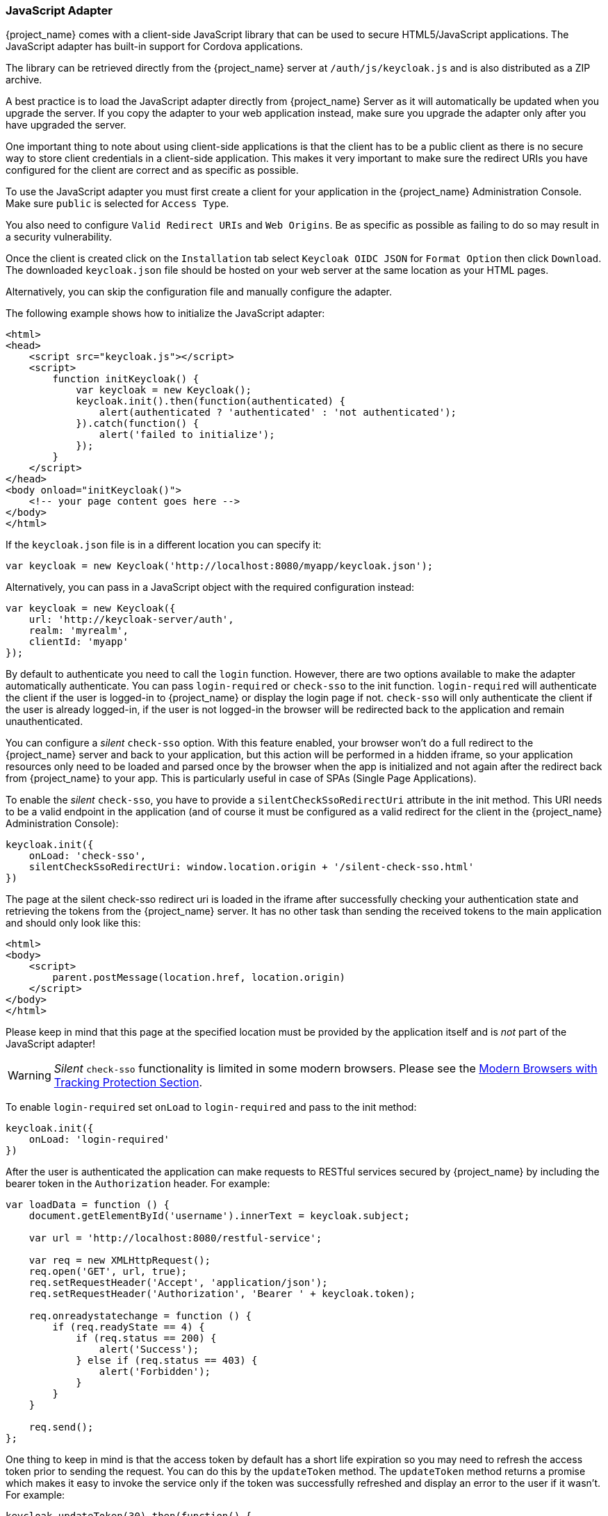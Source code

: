 [[_javascript_adapter]]
=== JavaScript Adapter

{project_name} comes with a client-side JavaScript library that can be used to secure HTML5/JavaScript applications. The JavaScript adapter has built-in support for Cordova applications.

The library can be retrieved directly from the {project_name} server at `/auth/js/keycloak.js` and is also distributed as a ZIP archive.

A best practice is to load the JavaScript adapter directly from {project_name} Server as it will automatically be updated when you upgrade the server. If you copy the adapter to your web application instead, make sure you upgrade the adapter only after you have upgraded the server.

One important thing to note about using client-side applications is that the client has to be a public client as there is no secure way to store client
credentials in a client-side application. This makes it very important to make sure the redirect URIs you have configured for the client are correct and as specific as possible.

To use the JavaScript adapter you must first create a client for your application in the {project_name} Administration Console. Make sure `public`
is selected for `Access Type`.

You also need to configure `Valid Redirect URIs` and `Web Origins`. Be as specific as possible as failing to do so may result in a security vulnerability.

Once the client is created click on the `Installation` tab select `Keycloak OIDC JSON` for `Format Option` then click `Download`. The downloaded
`keycloak.json` file should be hosted on your web server at the same location as your HTML pages.

Alternatively, you can skip the configuration file and manually configure the adapter.

The following example shows how to initialize the JavaScript adapter:

[source,html]
----
<html>
<head>
    <script src="keycloak.js"></script>
    <script>
        function initKeycloak() {
            var keycloak = new Keycloak();
            keycloak.init().then(function(authenticated) {
                alert(authenticated ? 'authenticated' : 'not authenticated');
            }).catch(function() {
                alert('failed to initialize');
            });
        }
    </script>
</head>
<body onload="initKeycloak()">
    <!-- your page content goes here -->
</body>
</html>
----

If the `keycloak.json` file is in a different location you can specify it:

[source,javascript]
----
var keycloak = new Keycloak('http://localhost:8080/myapp/keycloak.json');
----

Alternatively, you can pass in a JavaScript object with the required configuration instead:

[source,javascript]
----
var keycloak = new Keycloak({
    url: 'http://keycloak-server/auth',
    realm: 'myrealm',
    clientId: 'myapp'
});
----

By default to authenticate you need to call the `login` function. However, there are two options available to make the adapter automatically authenticate. You
can pass `login-required` or `check-sso` to the init function. `login-required` will authenticate the client if the user is logged-in to {project_name}
or display the login page if not. `check-sso` will only authenticate the client if the user is already logged-in, if the user is not logged-in the browser will be
redirected back to the application and remain unauthenticated.

You can configure a _silent_ `check-sso` option.
With this feature enabled, your browser won't do a full redirect to the {project_name} server and back to your application, but this action will be performed in a hidden iframe, so your application resources only need to be loaded and parsed once by the browser when the app is initialized and not again after the redirect back from {project_name} to your app.
This is particularly useful in case of SPAs (Single Page Applications).

To enable the _silent_ `check-sso`, you have to provide a `silentCheckSsoRedirectUri` attribute in the init method.
This URI needs to be a valid endpoint in the application (and of course it must be configured as a valid redirect for the client in the {project_name} Administration Console):

[source,javascript]
----
keycloak.init({
    onLoad: 'check-sso',
    silentCheckSsoRedirectUri: window.location.origin + '/silent-check-sso.html'
})
----

The page at the silent check-sso redirect uri is loaded in the iframe after successfully checking your authentication state and retrieving the tokens from the {project_name} server.
It has no other task than sending the received tokens to the main application and should only look like this:

[source,html]
----
<html>
<body>
    <script>
        parent.postMessage(location.href, location.origin)
    </script>
</body>
</html>
----

Please keep in mind that this page at the specified location must be provided by the application itself and is _not_ part of the JavaScript adapter!

WARNING: _Silent_ `check-sso` functionality is limited in some modern browsers. Please see the <<_modern_browsers,Modern Browsers with Tracking Protection Section>>.

To enable `login-required` set `onLoad` to `login-required` and pass to the init method:

[source,javascript]
----
keycloak.init({
    onLoad: 'login-required'
})
----

After the user is authenticated the application can make requests to RESTful services secured by {project_name} by including the bearer token in the
`Authorization` header. For example:

[source,javascript]
----
var loadData = function () {
    document.getElementById('username').innerText = keycloak.subject;

    var url = 'http://localhost:8080/restful-service';

    var req = new XMLHttpRequest();
    req.open('GET', url, true);
    req.setRequestHeader('Accept', 'application/json');
    req.setRequestHeader('Authorization', 'Bearer ' + keycloak.token);

    req.onreadystatechange = function () {
        if (req.readyState == 4) {
            if (req.status == 200) {
                alert('Success');
            } else if (req.status == 403) {
                alert('Forbidden');
            }
        }
    }

    req.send();
};
----

One thing to keep in mind is that the access token by default has a short life expiration so you may need to refresh the access token prior to sending the
request. You can do this by the `updateToken` method. The `updateToken` method returns a promise which makes it easy to invoke the service only if the
token was successfully refreshed and display an error to the user if it wasn't. For example:

[source,javascript]
----
keycloak.updateToken(30).then(function() {
    loadData();
}).catch(function() {
    alert('Failed to refresh token');
});
----

==== Session Status iframe

By default, the JavaScript adapter creates a hidden iframe that is used to detect if a Single-Sign Out has occurred.
This does not require any network traffic, instead the status is retrieved by looking at a special status cookie.
This feature can be disabled by setting `checkLoginIframe: false` in the options passed to the `init` method.

You should not rely on looking at this cookie directly. Its format can change and it's also associated with the URL of the {project_name} server, not
your application.

WARNING: Session Status iframe functionality is limited in some modern browsers. Please see <<_modern_browsers,Modern Browsers with Tracking Protection Section>>.

[[_javascript_implicit_flow]]
==== Implicit and Hybrid Flow

By default, the JavaScript adapter uses the https://openid.net/specs/openid-connect-core-1_0.html#CodeFlowAuth[Authorization Code] flow.

With this flow the {project_name} server returns an authorization code, not an authentication token, to the application. The JavaScript adapter exchanges
the `code` for an access token and a refresh token after the browser is redirected back to the application.

{project_name} also supports the https://openid.net/specs/openid-connect-core-1_0.html#ImplicitFlowAuth[Implicit] flow where an access token
is sent immediately after successful authentication with {project_name}. This may have better performance than standard flow, as there is no additional
request to exchange the code for tokens, but it has implications when the access token expires.

However, sending the access token in the URL fragment can be a security vulnerability. For example the token could be leaked through web server logs and or
browser history.

To enable implicit flow, you need to enable the `Implicit Flow Enabled` flag for the client in the {project_name} Administration Console.
You also need to pass the parameter `flow` with value `implicit` to `init` method:

[source,javascript]
----
keycloak.init({
    flow: 'implicit'
})
----

One thing to note is that only an access token is provided and there is no refresh token. This means that once the access token has expired the application
has to do the redirect to the {project_name} again to obtain a new access token.

{project_name} also supports the https://openid.net/specs/openid-connect-core-1_0.html#HybridFlowAuth[Hybrid] flow.

This requires the client to have both the `Standard Flow Enabled` and `Implicit Flow Enabled` flags enabled in the admin console.
The {project_name} server will then send both the code and tokens to your application.
The access token can be used immediately while the code can be exchanged for access and refresh tokens.
Similar to the implicit flow, the hybrid flow is good for performance because the access token is available immediately.
But, the token is still sent in the URL, and the security vulnerability mentioned earlier may still apply.

One advantage in the Hybrid flow is that the refresh token is made available to the application.

For the Hybrid flow, you need to pass the parameter `flow` with value `hybrid` to the `init` method:

[source,javascript]
----
keycloak.init({
    flow: 'hybrid'
})
----

[#hybrid-apps-with-cordova]
==== Hybrid Apps with Cordova

Keycloak support hybrid mobile apps developed with https://cordova.apache.org/[Apache Cordova]. The JavaScript adapter has two modes for this: `cordova` and `cordova-native`:

The default is cordova, which the adapter will automatically select if no adapter type has been configured and window.cordova is present.
When logging in, it will open an https://cordova.apache.org/docs/en/latest/reference/cordova-plugin-inappbrowser/[InApp Browser] that lets the user interact with {project_name} and afterwards returns to the app by redirecting to `http://localhost`. Because of this, you must whitelist this URL as a valid redirect-uri in the client configuration section of the Administration Console.

While this mode is easy to setup, it also has some disadvantages:

* The InApp-Browser is a browser embedded in the app and is not the phone's default browser. Therefore it will have different settings and stored credentials will not be available.
* The InApp-Browser might also be slower, especially when rendering more complex themes.
* There are security concerns to consider, before using this mode, such as that it is possible for the app to gain access to the credentials of the user, as it has full control of the browser rendering the login page, so do not allow its use in apps you do not trust.

Use this example app to help you get started: https://github.com/keycloak/keycloak/tree/master/examples/cordova

The alternative mode `cordova-native` takes a different approach. 
It opens the login page using the system's browser. 
After the user has authenticated, the browser redirects back into the app using a special URL.
From there, the {project_name} adapter can finish the login by reading the code or token from the URL.

You can activate the native mode by passing the adapter type `cordova-native` to the `init` method:

[source,javascript]
----
keycloak.init({
    adapter: 'cordova-native'
})
----

This adapter required two additional plugins:

* https://github.com/google/cordova-plugin-browsertab[cordova-plugin-browsertab]: allows the app to open webpages in the system's browser
* https://github.com/e-imaxina/cordova-plugin-deeplinks[cordova-plugin-deeplinks]: allow the browser to redirect back to your app by special URLs

The technical details for linking to an app differ on each platform and special setup is needed.
Please refer to the Android and iOS sections of the https://github.com/e-imaxina/cordova-plugin-deeplinks/blob/master/README.md[deeplinks plugin documentation] for further instructions.

There are different kinds of links for opening apps: custom schemes (i.e. `myapp://login` or `android-app://com.example.myapp/https/example.com/login`) and https://developer.apple.com/ios/universal-links/[Universal Links (iOS)]) / https://developer.android.com/training/app-links/deep-linking[Deep Links (Android)].
While the former are easier to setup and tend to work more reliably, the later offer extra security as they are unique and only the owner of a domain can register them.
Custom-URLs are deprecated on iOS. 
We recommend that you use universal links, combined with a fallback site with a custom-url link on it for best reliability.

Furthermore, we recommend the following steps to improve compatibility with the Keycloak Adapter:

* Universal Links on iOS seem to work more reliably with `response-mode` set to `query`
* To prevent Android from opening a new instance of your app on redirect add the following snippet to `config.xml`:

[source,xml]
----
<preference name="AndroidLaunchMode" value="singleTask" /> 
----

There is an example app that shows how to use the native-mode: https://github.com/keycloak/keycloak/tree/master/examples/cordova-native

[#custom-adapters]
==== Custom Adapters

Sometimes it's necessary to run the JavaScript client in environments that are not supported by default (such as Capacitor). To make it possible to use the JavasScript client in these kind of unknown environments is possible to pass a custom adapter. For example a 3rd party library could provide such an adapter to make it possible to run the JavaScript client without issues:

[source,javascript]
----
import Keycloak from 'keycloak-js';
import KeycloakCapacitorAdapter from 'keycloak-capacitor-adapter';

const keycloak = new Keycloak();

keycloak.init({
    adapter: KeycloakCapacitorAdapter,
});
----

This specific package does not exist, but it gives a pretty good example of how such an adapter could be passed into the client.

It's also possible to make your own adapter, to do so you will have to implement the methods described in the `KeycloakAdapter` interface. For example the following TypeScript code ensures that all of the methods are properly implemented:

[source,typescript]
----
import Keycloak, { KeycloakAdapter } from 'keycloak-js';

// Implement the 'KeycloakAdapter' interface so that all required methods are guaranteed to be present.
const MyCustomAdapter: KeycloakAdapter = {
    login(options) {
        // Write your own implementation here.
    }

    // The other methods go here...
};

const keycloak = new Keycloak();

keycloak.init({
    adapter: MyCustomAdapter,
});
----

Naturally you can also do this without TypeScript by omitting the type information, but ensuring implementing the interface properly will then be left entirely up to you.

==== Earlier Browsers

The JavaScript adapter depends on Base64 (window.btoa and window.atob), HTML5 History API and optionally the Promise API.
If you need to support browsers that do not have these available (for example, IE9) you need to add polyfillers.

Example polyfill libraries:

* Base64 - https://github.com/davidchambers/Base64.js
* HTML5 History - https://github.com/devote/HTML5-History-API
* Promise - https://github.com/stefanpenner/es6-promise

[[_modern_browsers]]
==== Modern Browsers with Tracking Protection
In the latest versions of some browsers various cookies policies are applied to prevent tracking of the users by third-parties,
like SameSite in Chrome or completely blocked third-party cookies. It is expected that those policies will become even
more restrictive and adopted by other browsers over time, eventually leading to cookies in third-party contexts to be
completely unsupported and blocked by the browsers. The adapter features affected by this might get deprecated in the
future.

Javascript adapter relies on third-party cookies for Session Status iframe, _silent_ `check-sso` and partially also for
regular (non-silent) `check-sso`. Those features have limited functionality or are completely disabled based on how
the browser is restrictive regarding cookies. The adapter tries to detect this setting and reacts accordingly.

===== Browsers with "SameSite=Lax by Default" Policy
All features are supported if SSL / TLS connection is configured on the {project_name} side as well as on the application
side. See link:{installguide_link}#_setting_up_ssl[configuring the SSL / TLS]. Affected is e.g. Chrome starting with
version 84.

===== Browsers with Blocked Third-Party Cookies
Session Status iframe is not supported and is automatically disabled if such browser behavior is detected by the JS adapter.
This means the adapter cannot use session cookie for Single Sign-Out detection and have to rely purely on tokens. This
implies that when user logs out in another window, the application using JavaScript adapter won't be logged out until it
tries to refresh the Access Token. Therefore, it is recommended to set Access Token Lifespan to relatively short time, so
that the logout is detected rather sooner than later. Please see link:{adminguide_link}#_timeouts[Session and Token Timeouts].

_Silent_ `check-sso` is not supported and falls back to regular (non-silent) `check-sso` by default. This behaviour can
be changed by setting `silentCheckSsoFallback: false` in the options passed to the `init` method. In this case, `check-sso`
will be completely disabled if restrictive browser behavior is detected.

Regular `check-sso` is affected as well. Since Session Status iframe is unsupported, an additional redirect to {project_name}
has to be made when the adapter is initialized to check user's login status. This is different from standard behavior when
the iframe is used to tell whether the user is logged in, and the redirect is performed only when logged out.

An affected browser is e.g. Safari starting with version 13.1.

==== JavaScript Adapter Reference

===== Constructor

[source,javascript]
----
new Keycloak();
new Keycloak('http://localhost/keycloak.json');
new Keycloak({ url: 'http://localhost/auth', realm: 'myrealm', clientId: 'myApp' });
----

===== Properties

authenticated::
    Is `true` if the user is authenticated, `false` otherwise.

token::
    The base64 encoded token that can be sent in the `Authorization` header in requests to services.

tokenParsed::
    The parsed token as a JavaScript object.

subject::
    The user id.

idToken::
    The base64 encoded ID token.

idTokenParsed::
    The parsed id token as a JavaScript object.

realmAccess::
    The realm roles associated with the token.

resourceAccess::
    The resource roles associated with the token.

refreshToken::
    The base64 encoded refresh token that can be used to retrieve a new token.

refreshTokenParsed::
    The parsed refresh token as a JavaScript object.

timeSkew::
    The estimated time difference between the browser time and the {project_name} server in seconds. This value is just an estimation, but is accurate
    enough when determining if a token is expired or not.

responseMode::
    Response mode passed in init (default value is fragment).

flow::
    Flow passed in init.
    
adapter::
    Allows you to override the way that redirects and other browser-related functions will be handled by the library.
    Available options:
    * "default" - the library uses the browser api for redirects (this is the default)
    * "cordova" - the library will try to use the InAppBrowser cordova plugin to load keycloak login/registration pages (this is used automatically when the library is working in a cordova ecosystem)
    * "cordova-native" - the library tries to open the login and registration page using the phone's system browser using the BrowserTabs cordova plugin. This requires extra setup for redirecting back to the app (see <<hybrid-apps-with-cordova>>).
    * custom - allows you to implement a custom adapter (only for advanced use cases)

responseType::
    Response type sent to {project_name} with login requests. This is determined based on the flow value used during initialization, but can be overridden by setting this value.

===== Methods

====== init(options)

Called to initialize the adapter.

Options is an Object, where:

* useNonce - Adds a cryptographic nonce to verify that the authentication response matches the request (default is `true`).
* onLoad - Specifies an action to do on load. Supported values are `login-required` or `check-sso`.
* silentCheckSsoRedirectUri - Set the redirect uri for silent authentication check if onLoad is set to 'check-sso'.
* silentCheckSsoFallback - Enables fall back to regular `check-sso` when _silent_ `check-sso` is not supported by the browser (default is `true`).
* token - Set an initial value for the token.
* refreshToken - Set an initial value for the refresh token.
* idToken - Set an initial value for the id token (only together with token or refreshToken).
* timeSkew - Set an initial value for skew between local time and {project_name} server in seconds (only together with token or refreshToken).
* checkLoginIframe - Set to enable/disable monitoring login state (default is `true`).
* checkLoginIframeInterval - Set the interval to check login state (default is 5 seconds).
* responseMode - Set the OpenID Connect response mode send to {project_name} server at login request. Valid values are `query` or `fragment`. Default value is `fragment`, which means that after successful authentication will {project_name} redirect to JavaScript application with OpenID Connect parameters added in URL fragment. This is generally safer and recommended over `query`.
* flow - Set the OpenID Connect flow. Valid values are `standard`, `implicit` or `hybrid`.
* enableLogging - Enables logging messages from Keycloak to the console (default is `false`).
* pkceMethod - The method for Proof Key Code Exchange (https://tools.ietf.org/html/rfc7636[PKCE]) to use. Configuring this value enables the PKCE mechanism. Available options:
    - "S256" - The SHA256 based PKCE method

Returns a promise that resolves when initialization completes.

====== login(options)

Redirects to login form.

Options is an optional Object, where:

* redirectUri - Specifies the uri to redirect to after login.
* prompt - This parameter allows to slightly customize the login flow on the {project_name} server side.
For example enforce displaying the login screen in case of value `login`. See link:{adapterguide_link}#_params_forwarding[Parameters Forwarding Section]
for the details and all the possible values of the `prompt` parameter.
* maxAge - Used just if user is already authenticated. Specifies maximum time since the authentication of user happened. If user is already authenticated for longer time than `maxAge`, the SSO is ignored and he will need to re-authenticate again.
* loginHint - Used to pre-fill the username/email field on the login form.
* scope - Used to forward the scope parameter to the {project_name} login endpoint. Use a space-delimited list of scopes. Those typically
reference link:{adminguide_link}#_client_scopes[Client scopes] defined on particular client. Note that the scope `openid` will be
always be added to the list of scopes by the adapter. For example, if you enter the scope options `address phone`, then the request
to {project_name} will contain the scope parameter `scope=openid address phone`.
* idpHint - Used to tell {project_name} to skip showing the login page and automatically redirect to the specified identity
provider instead. More info in the link:{adminguide_link}#_client_suggested_idp[Identity Provider documentation].
* action - If value is `register` then user is redirected to registration page, otherwise to login page.
* locale - Sets the 'ui_locales' query param in compliance with https://openid.net/specs/openid-connect-core-1_0.html#AuthRequest[section 3.1.2.1 of the OIDC 1.0 specification].
* cordovaOptions - Specifies the arguments that are passed to the Cordova in-app-browser (if applicable). Options `hidden` and `location` are not affected by these arguments. All available options are defined at https://cordova.apache.org/docs/en/latest/reference/cordova-plugin-inappbrowser/. Example of use: `{ zoom: "no", hardwareback: "yes" }`;

====== createLoginUrl(options)

Returns the URL to login form.

Options is an optional Object, which supports same options as the function `login` .

====== logout(options)

Redirects to logout.

Options is an Object, where:

* redirectUri - Specifies the uri to redirect to after logout.

====== createLogoutUrl(options)

Returns the URL to logout the user.

Options is an Object, where:

* redirectUri - Specifies the uri to redirect to after logout.

====== register(options)

Redirects to registration form. Shortcut for login with option action = 'register'

Options are same as for the login method but 'action' is set to 'register'

====== createRegisterUrl(options)

Returns the url to registration page. Shortcut for createLoginUrl with option action = 'register'

Options are same as for the createLoginUrl method but 'action' is set to 'register'

====== accountManagement()

Redirects to the Account Management Console.

====== createAccountUrl()

Returns the URL to the Account Management Console.

====== hasRealmRole(role)

Returns true if the token has the given realm role.

====== hasResourceRole(role, resource)

Returns true if the token has the given role for the resource (resource is optional, if not specified clientId is used).

====== loadUserProfile()

Loads the users profile.

Returns a promise that resolves with the profile.

For example:

[source,javascript]
----
keycloak.loadUserProfile()
    .then(function(profile) {
        alert(JSON.stringify(profile, null, "  "))
    }).catch(function() {
        alert('Failed to load user profile');
    });
----

====== isTokenExpired(minValidity)

Returns true if the token has less than minValidity seconds left before it expires (minValidity is optional, if not specified 0 is used).

====== updateToken(minValidity)

If the token expires within minValidity seconds (minValidity is optional, if not specified 5 is used) the token is refreshed.
If the session status iframe is enabled, the session status is also checked.

Returns a promise that resolves with a boolean indicating whether or not the token has been refreshed.

For example:

[source,javascript]
----
keycloak.updateToken(5)
    .then(function(refreshed) {
        if (refreshed) {
            alert('Token was successfully refreshed');
        } else {
            alert('Token is still valid');
        }
    }).catch(function() {
        alert('Failed to refresh the token, or the session has expired');
    });
----

====== clearToken()

Clear authentication state, including tokens.
This can be useful if application has detected the session was expired, for example if updating token fails.

Invoking this results in onAuthLogout callback listener being invoked.

===== Callback Events

The adapter supports setting callback listeners for certain events.

For example:
[source,javascript]
----
keycloak.onAuthSuccess = function() { alert('authenticated'); }
----

The available events are:

* onReady(authenticated) - Called when the adapter is initialized.
* onAuthSuccess - Called when a user is successfully authenticated.
* onAuthError - Called if there was an error during authentication.
* onAuthRefreshSuccess - Called when the token is refreshed.
* onAuthRefreshError - Called if there was an error while trying to refresh the token.
* onAuthLogout - Called if the user is logged out (will only be called if the session status iframe is enabled, or in Cordova mode).
* onTokenExpired - Called when the access token is expired. If a refresh token is available the token can be refreshed with updateToken, or in cases where it is not (that is, with implicit flow) you can redirect to login screen to obtain a new access token.
